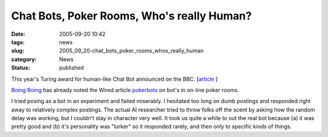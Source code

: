 Chat Bots, Poker Rooms, Who's really Human?
===========================================

:date: 2005-09-20 10:42
:tags: news
:slug: 2005_09_20-chat_bots_poker_rooms_whos_really_human
:category: News
:status: published





This year's Turing award for human-like Chat Bot
announced on the BBC.  [`article <http://news.bbc.co.uk/2/hi/technology/4263278.stm>`_ ]



`Boing Boing <http://www.boingboing.net/2005/09/01/videopoker_bots_coll.html>`_ has already noted the Wired article `pokerbots <http://www.wired.com/wired/archive/13.09/pokerbots.html>`_ on bot's in on-line poker
rooms.



I tried posing as a bot in an
experiment and failed miserably.  I hesitated too long on dumb postings and
responded right away to relatively complex postings.  The actual AI researcher
tried to throw folks off the scent by asking how the random delay was working,
but I couldn't stay in character very well.  It took us quite a while to out the
real bot because (a) it was pretty good and (b) it's personality was "lurker" so
it responded rarely, and then only to specific kinds of
things.








